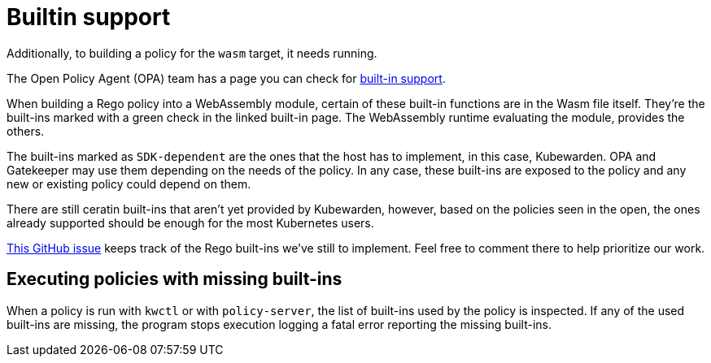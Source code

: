 = Builtin support

Additionally, to building a policy for the `wasm` target, it needs running.

The Open Policy Agent (OPA) team has a page you can check for https://www.openpolicyagent.org/docs/latest/policy-reference/#built-in-functions[built-in support].

When building a Rego policy into a WebAssembly module, certain of these built-in functions are in the Wasm file itself. They’re the built-ins marked with a green check in the linked built-in page. The WebAssembly runtime evaluating the module, provides the others.

The built-ins marked as `SDK-dependent` are the ones that the host has to implement, in this case, Kubewarden. OPA and Gatekeeper may use them depending on the needs of the policy. In any case, these built-ins are exposed to the policy and any new or existing policy could depend on them.

There are still ceratin built-ins that aren’t yet provided by Kubewarden, however, based on the policies seen in the open, the ones already supported should be enough for the most Kubernetes users.

https://github.com/kubewarden/policy-evaluator/issues/56[This GitHub issue] keeps track of the Rego built-ins we’ve still to implement. Feel free to comment there to help prioritize our work.

== Executing policies with missing built-ins

When a policy is run with `kwctl` or with `policy-server`, the list of built-ins used by the policy is inspected. If any of the used built-ins are missing, the program stops execution logging a fatal error reporting the missing built-ins.
